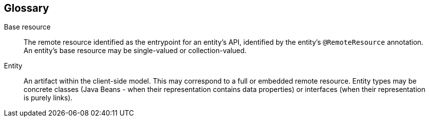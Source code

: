 == Glossary

[glossary]
Base resource::
  The remote resource identified as the entrypoint for an entity's API, identified by the entity's `@RemoteResource` annotation. An entity's base resource may be single-valued or collection-valued.

Entity::
  An artifact within the client-side model. This may correspond to a full or embedded remote resource. Entity types may be concrete classes (Java Beans - when their representation contains data properties) or interfaces (when their representation is purely links).